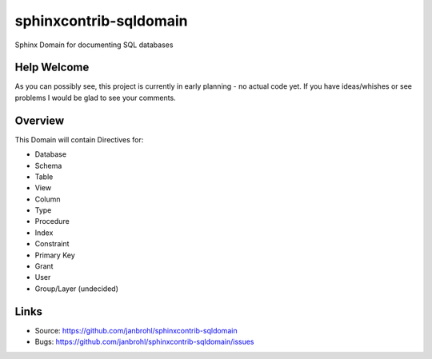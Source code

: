 =======================
sphinxcontrib-sqldomain
=======================

.. image:: https://travis-ci.org/janbrohl/sphinxcontrib-sqldomain.svg?branch=master
    :target: https://travis-ci.org/janbrohl/sphinxcontrib-sqldomain

Sphinx Domain for documenting SQL databases

Help Welcome
------------

As you can possibly see, this project is currently in early planning - no actual code yet.
If you have ideas/whishes or see problems I would be glad to see your comments.


Overview
--------

This Domain will contain Directives for:

- Database
- Schema
- Table
- View
- Column
- Type
- Procedure
- Index
- Constraint
- Primary Key
- Grant
- User
- Group/Layer (undecided)

Links
-----

- Source: https://github.com/janbrohl/sphinxcontrib-sqldomain
- Bugs: https://github.com/janbrohl/sphinxcontrib-sqldomain/issues
